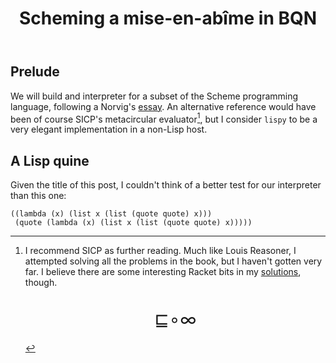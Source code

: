 # -*- eval: (face-remap-add-relative 'default '(:family "BQN386 Unicode" :height 180)); -*-
#+TITLE: Scheming a mise-en-abîme in BQN
#+HTML_HEAD: <link rel="stylesheet" type="text/css" href="assets/style.css"/>
#+HTML_HEAD: <link rel="icon" href="assets/favicon.ico" type="image/x-icon">

** Prelude

We will build and interpreter for a subset of the Scheme programming language,
following a Norvig's [[https://www.norvig.com/lispy.html][essay]]. An alternative reference would
have been of course SICP's metacircular evaluator[fn:1], but I consider =lispy= to be
a very elegant implementation in a non-Lisp host.

** A Lisp quine

Given the title of this post, I couldn't think of a better test for our
interpreter than this one:

#+begin_src racket
  ((lambda (x) (list x (list (quote quote) x)))
   (quote (lambda (x) (list x (list (quote quote) x))))) 
#+end_src


[fn:1] I recommend SICP as further reading. Much like Louis Reasoner, I attempted
solving all the problems in the book, but I haven't gotten very far.
I believe there are some interesting Racket bits in my [[https://panadestein.github.io/solved-sicp/][solutions]], though.

#+BEGIN_EXPORT html
  <div style="text-align: center; font-size: 2em; padding: 20px 0;">
    <a href="https://panadestein.github.io/blog/" style="text-decoration: none;">⊑∘∞</a>
  </div>
#+END_EXPORT
